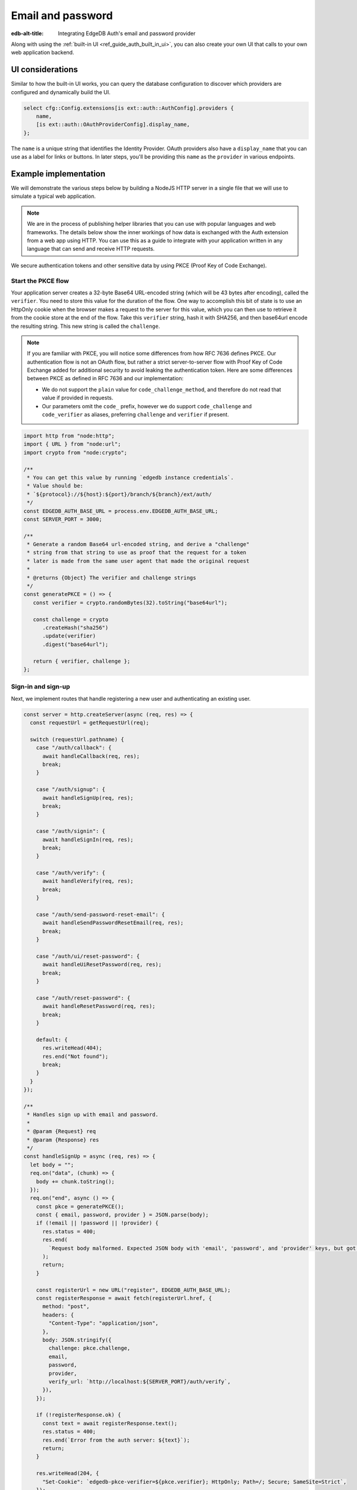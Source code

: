 .. _ref_guide_auth_email_password:

==================
Email and password
==================

:edb-alt-title: Integrating EdgeDB Auth's email and password provider

Along with using the :ref:`built-in UI <ref_guide_auth_built_in_ui>`, you can also
create your own UI that calls to your own web application backend.

UI considerations
=================

Similar to how the built-in UI works, you can query the database configuration
to discover which providers are configured and dynamically build the UI.

.. code-block:: edgeql

  select cfg::Config.extensions[is ext::auth::AuthConfig].providers {
      name,
      [is ext::auth::OAuthProviderConfig].display_name,
  };

The ``name`` is a unique string that identifies the Identity Provider. OAuth
providers also have a ``display_name`` that you can use as a label for links or
buttons. In later steps, you'll be providing this ``name`` as the ``provider``
in various endpoints.


Example implementation
======================

We will demonstrate the various steps below by building a NodeJS HTTP server in
a single file that we will use to simulate a typical web application.

.. note::

    We are in the process of publishing helper libraries that you can use with
    popular languages and web frameworks. The details below show the inner
    workings of how data is exchanged with the Auth extension from a web app
    using HTTP. You can use this as a guide to integrate with your application
    written in any language that can send and receive HTTP requests.

We secure authentication tokens and other sensitive data by using PKCE
(Proof Key of Code Exchange).


Start the PKCE flow
-------------------

Your application server creates a 32-byte Base64 URL-encoded string (which will
be 43 bytes after encoding), called the ``verifier``. You need to store this
value for the duration of the flow. One way to accomplish this bit of state is
to use an HttpOnly cookie when the browser makes a request to the server for
this value, which you can then use to retrieve it from the cookie store at the
end of the flow. Take this ``verifier`` string, hash it with SHA256, and then
base64url encode the resulting string. This new string is called the
``challenge``.

.. note::

   If you are familiar with PKCE, you will notice some differences from how RFC
   7636 defines PKCE. Our authentication flow is not an OAuth flow, but rather a
   strict server-to-server flow with Proof Key of Code Exchange added for
   additional security to avoid leaking the authentication token. Here are some
   differences between PKCE as defined in RFC 7636 and our implementation:

   - We do not support the ``plain`` value for ``code_challenge_method``, and
     therefore do not read that value if provided in requests.
   - Our parameters omit the ``code_`` prefix, however we do support
     ``code_challenge`` and ``code_verifier`` as aliases, preferring
     ``challenge`` and ``verifier`` if present.

.. lint-off

.. code-block:: javascript

   import http from "node:http";
   import { URL } from "node:url";
   import crypto from "node:crypto";

   /**
    * You can get this value by running `edgedb instance credentials`.
    * Value should be:
    * `${protocol}://${host}:${port}/branch/${branch}/ext/auth/
    */
   const EDGEDB_AUTH_BASE_URL = process.env.EDGEDB_AUTH_BASE_URL;
   const SERVER_PORT = 3000;

   /**
    * Generate a random Base64 url-encoded string, and derive a "challenge"
    * string from that string to use as proof that the request for a token
    * later is made from the same user agent that made the original request
    *
    * @returns {Object} The verifier and challenge strings
    */
   const generatePKCE = () => {
      const verifier = crypto.randomBytes(32).toString("base64url");

      const challenge = crypto
         .createHash("sha256")
         .update(verifier)
         .digest("base64url");

      return { verifier, challenge };
   };

.. lint-on


Sign-in and sign-up
-------------------

Next, we implement routes that handle registering a new user and authenticating
an existing user.

.. lint-off

.. code-block:: javascript

   const server = http.createServer(async (req, res) => {
     const requestUrl = getRequestUrl(req);

     switch (requestUrl.pathname) {
       case "/auth/callback": {
         await handleCallback(req, res);
         break;
       }

       case "/auth/signup": {
         await handleSignUp(req, res);
         break;
       }

       case "/auth/signin": {
         await handleSignIn(req, res);
         break;
       }

       case "/auth/verify": {
         await handleVerify(req, res);
         break;
       }

       case "/auth/send-password-reset-email": {
         await handleSendPasswordResetEmail(req, res);
         break;
       }

       case "/auth/ui/reset-password": {
         await handleUiResetPassword(req, res);
         break;
       }

       case "/auth/reset-password": {
         await handleResetPassword(req, res);
         break;
       }

       default: {
         res.writeHead(404);
         res.end("Not found");
         break;
       }
     }
   });

   /**
    * Handles sign up with email and password.
    *
    * @param {Request} req
    * @param {Response} res
    */
   const handleSignUp = async (req, res) => {
     let body = "";
     req.on("data", (chunk) => {
       body += chunk.toString();
     });
     req.on("end", async () => {
       const pkce = generatePKCE();
       const { email, password, provider } = JSON.parse(body);
       if (!email || !password || !provider) {
         res.status = 400;
         res.end(
           `Request body malformed. Expected JSON body with 'email', 'password', and 'provider' keys, but got: ${body}`,
         );
         return;
       }

       const registerUrl = new URL("register", EDGEDB_AUTH_BASE_URL);
       const registerResponse = await fetch(registerUrl.href, {
         method: "post",
         headers: {
           "Content-Type": "application/json",
         },
         body: JSON.stringify({
           challenge: pkce.challenge,
           email,
           password,
           provider,
           verify_url: `http://localhost:${SERVER_PORT}/auth/verify`,
         }),
       });

       if (!registerResponse.ok) {
         const text = await registerResponse.text();
         res.status = 400;
         res.end(`Error from the auth server: ${text}`);
         return;
       }

       res.writeHead(204, {
         "Set-Cookie": `edgedb-pkce-verifier=${pkce.verifier}; HttpOnly; Path=/; Secure; SameSite=Strict`,
       });
       res.end();
     });
   };

   /**
    * Handles sign in with email and password.
    *
    * @param {Request} req
    * @param {Response} res
    */
   const handleSignIn = async (req, res) => {
     let body = "";
     req.on("data", (chunk) => {
       body += chunk.toString();
     });
     req.on("end", async () => {
       const pkce = generatePKCE();
       const { email, password, provider } = JSON.parse(body);
       if (!email || !password || !provider) {
         res.status = 400;
         res.end(
           `Request body malformed. Expected JSON body with 'email', 'password', and 'provider' keys, but got: ${body}`,
         );
         return;
       }

       const authenticateUrl = new URL("authenticate", EDGEDB_AUTH_BASE_URL);
       const authenticateResponse = await fetch(authenticateUrl.href, {
         method: "post",
         headers: {
           "Content-Type": "application/json",
         },
         body: JSON.stringify({
           challenge: pkce.challenge,
           email,
           password,
           provider,
         }),
       });

       if (!authenticateResponse.ok) {
         const text = await authenticateResponse.text();
         res.status = 400;
         res.end(`Error from the auth server: ${text}`);
         return;
       }

       const { code } = await authenticateResponse.json();

       const tokenUrl = new URL("token", EDGEDB_AUTH_BASE_URL);
       tokenUrl.searchParams.set("code", code);
       tokenUrl.searchParams.set("verifier", pkce.verifier);
       const tokenResponse = await fetch(tokenUrl.href, {
         method: "get",
       });

       if (!tokenResponse.ok) {
         const text = await authenticateResponse.text();
         res.status = 400;
         res.end(`Error from the auth server: ${text}`);
         return;
       }

       const { auth_token } = await tokenResponse.json();
       res.writeHead(204, {
         "Set-Cookie": `edgedb-auth-token=${auth_token}; HttpOnly; Path=/; Secure; SameSite=Strict`,
       });
       res.end();
     });
   };

.. lint-on


Email verification
------------------

When a new user signs up, by default we require them to verify their email
address before allowing the application to get an authentication token. To
handle the verification flow, we implement an endpoint:

.. note::

   💡 If you would like to allow users to still log in, but offer limited access
   to your application, you can check the associated
   ``ext::auth::EmailPasswordFactor`` for the ``ext::auth::Identity`` to see if
   the ``verified_at`` property is some time in the past. You'll need to set
   the ``require_verification`` setting in the provider configuration to
   ``false``.

.. lint-off

.. code-block:: javascript

   /**
    * Handles the link in the email verification flow.
    *
    * @param {Request} req
    * @param {Response} res
    */
   const handleVerify = async (req, res) => {
     const requestUrl = getRequestUrl(req);
     const verification_token = requestUrl.searchParams.get("verification_token");
     if (!verification_token) {
       res.status = 400;
       res.end(
         `Verify request is missing 'verification_token' search param. The verification email is malformed.`,
       );
       return;
     }

     const cookies = req.headers.cookie?.split("; ");
     const verifier = cookies
       ?.find((cookie) => cookie.startsWith("edgedb-pkce-verifier="))
       ?.split("=")[1];
     if (!verifier) {
       res.status = 400;
       res.end(
         `Could not find 'verifier' in the cookie store. Is this the same user agent/browser that started the authorization flow?`,
       );
       return;
     }

     const verifyUrl = new URL("verify", EDGEDB_AUTH_BASE_URL);
     const verifyResponse = await fetch(verifyUrl.href, {
       method: "post",
       headers: {
         "Content-Type": "application/json",
       },
       body: JSON.stringify({
         verification_token,
         verifier,
         provider: "builtin::local_emailpassword",
       }),
     });

     if (!verifyResponse.ok) {
       const text = await verifyResponse.text();
       res.status = 400;
       res.end(`Error from the auth server: ${text}`);
       return;
     }

     const { code } = await verifyResponse.json();

     const tokenUrl = new URL("token", EDGEDB_AUTH_BASE_URL);
     tokenUrl.searchParams.set("code", code);
     tokenUrl.searchParams.set("verifier", verifier);
     const tokenResponse = await fetch(tokenUrl.href, {
       method: "get",
     });

     if (!tokenResponse.ok) {
       const text = await tokenResponse.text();
       res.status = 400;
       res.end(`Error from the auth server: ${text}`);
       return;
     }

     const { auth_token } = await tokenResponse.json();
     res.writeHead(204, {
       "Set-Cookie": `edgedb-auth-token=${auth_token}; HttpOnly; Path=/; Secure; SameSite=Strict`,
     });
     res.end();
   };

.. lint-on


Retrieve ``auth_token``
-----------------------

Once the request to ``auth/authenticate`` completes, the EdgeDB server response
with a JSON body with a single property: ``code``. You take that ``code`` and
look up the ``verifier`` in the ``edgedb-pkce-verifier`` cookie, and make a
request to the EdgeDB Auth extension to exchange these two pieces of data for
an ``auth_token``.

.. code-block:: javascript

   /**
    * Handles the PKCE callback and exchanges the `code` and `verifier
    * for an auth_token, setting the auth_token as an HttpOnly cookie.
    *
    * @param {Request} req
    * @param {Response} res
    */
   const handleCallback = async (req, res) => {
      const requestUrl = getRequestUrl(req);

      const code = requestUrl.searchParams.get("code");
      if (!code) {
         const error = requestUrl.searchParams.get("error");
         res.status = 400;
         res.end(
            `OAuth callback is missing 'code'. \
   OAuth provider responded with error: ${error}`,
         );
         return;
      }

      const cookies = req.headers.cookie?.split("; ");
      const verifier = cookies
         ?.find((cookie) => cookie.startsWith("edgedb-pkce-verifier="))
         ?.split("=")[1];
      if (!verifier) {
         res.status = 400;
         res.end(
            `Could not find 'verifier' in the cookie store. Is this the \
   same user agent/browser that started the authorization flow?`,
         );
         return;
      }

      const codeExchangeUrl = new URL("token", EDGEDB_AUTH_BASE_URL);
      codeExchangeUrl.searchParams.set("code", code);
      codeExchangeUrl.searchParams.set("verifier", verifier);
      const codeExchangeResponse = await fetch(codeExchangeUrl.href, {
         method: "GET",
      });

      if (!codeExchangeResponse.ok) {
         const text = await codeExchangeResponse.text();
         res.status = 400;
         res.end(`Error from the auth server: ${text}`);
         return;
      }

      const { auth_token } = await codeExchangeResponse.json();
      res.writeHead(204, {
         "Set-Cookie": `edgedb-auth-token=${auth_token}; Path=/; HttpOnly`,
      });
      res.end();
   };


Creating a User object
----------------------

Some applications may want to create a custom ``User`` type in their default
module to attach application-specific information. You can tie this to an
``ext::auth::Identity`` by using the ``auth_token`` in our
``ext::auth::client_token`` global and inserting your ``User`` object with a
link to the ``Identity``.

For this example, we'll assume you have a 1-to-1 relationship between ``User``
objects and ``ext::auth::Identity`` objects, but in your own application, you
may decide to have a 1-to-many relationship.

So, given this ``User`` type:

.. code-block:: sdl

   type User {
       email: str;
       name: str;

       required identity: ext::auth::Identity {
           constraint exclusive;
       };
   }

You can update the ``handleVerify`` function like this to create a new ``User``
object:

.. lint-off

.. code-block:: javascript-diff

     const { auth_token } = await codeExchangeResponse.json();
   +
   + const authedClient = client.withGlobals({
   +   "ext::auth::client_token": auth_token,
   + });
   + await authedClient.query(`
   +   with
   +     identity := (global ext::auth::ClientTokenIdentity),
   +     emailFactor := (
   +       select ext::auth::EmailFactor filter .identity = identity
   +     ),
   +   insert User {
   +     email := emailFactor.email,
   +     identity := identity
   +   };
   + `);
   +
     res.writeHead(204, {
       "Set-Cookie": `edgedb-auth-token=${auth_token}; HttpOnly; Path=/; Secure; SameSite=Strict`,
     });

.. lint-on


Password reset
--------------

To allow users to reset their password, we implement three endpoints. The first
one sends the reset email. The second is the HTML form that is rendered when
the user follows the link in their email. And, the final one is the endpoint
that updates the password and logs in the user.

.. lint-off

.. code-block:: javascript

   /**
    * Request a password reset for an email.
    *
    * @param {Request} req
    * @param {Response} res
    */
   const handleSendPasswordResetEmail = async (req, res) => {
     let body = "";
     req.on("data", (chunk) => {
       body += chunk.toString();
     });
     req.on("end", async () => {
       const { email } = JSON.parse(body);
       const reset_url = `http://localhost:${SERVER_PORT}/auth/ui/reset-password`;
       const provider = "builtin::local_emailpassword";
       const pkce = generatePKCE();

       const sendResetUrl = new URL("send-reset-email", EDGEDB_AUTH_BASE_URL);
       const sendResetResponse = await fetch(sendResetUrl.href, {
         method: "post",
         headers: {
           "Content-Type": "application/json",
         },
         body: JSON.stringify({
           email,
           provider,
           reset_url,
           challenge: pkce.challenge,
         }),
       });

       if (!sendResetResponse.ok) {
         const text = await sendResetResponse.text();
         res.status = 400;
         res.end(`Error from auth server: ${text}`);
         return;
       }

       const { email_sent } = await sendResetResponse.json();

       res.writeHead(200, {
         "Set-Cookie": `edgedb-pkce-verifier=${pkce.verifier}; HttpOnly; Path=/; Secure; SameSite=Strict`,
       });
       res.end(`Reset email sent to '${email_sent}'`);
     });
   };

   /**
    * Render a simple reset password UI
    *
    * @param {Request} req
    * @param {Response} res
    */
   const handleUiResetPassword = async (req, res) => {
     const url = new URL(req.url);
     const reset_token = url.searchParams.get("reset_token");
     res.writeHead(200, { "Content-Type": "text/html" });
     res.end(`
       <html>
         <body>
           <form method="POST" action="http://localhost:${SERVER_PORT}/auth/reset-password">
             <input type="hidden" name="reset_token" value="${reset_token}">
             <label>
               New password:
               <input type="password" name="password" required>
             </label>
             <button type="submit">Reset Password</button>
           </form>
         </body>
       </html>
     `);
   };

   /**
    * Send new password with reset token to EdgeDB Auth.
    *
    * @param {Request} req
    * @param {Response} res
    */
   const handleResetPassword = async (req, res) => {
     let body = "";
     req.on("data", (chunk) => {
       body += chunk.toString();
     });
     req.on("end", async () => {
       const { reset_token, password } = JSON.parse(body);
       if (!reset_token || !password) {
         res.status = 400;
         res.end(
           `Request body malformed. Expected JSON body with 'reset_token' and 'password' keys, but got: ${body}`
         );
         return;
       }
       const provider = "builtin::local_emailpassword";
       const cookies = req.headers.cookie.split("; ");
       const verifier = cookies
         .find((cookie) => cookie.startsWith("edgedb-pkce-verifier="))
         .split("=")[1];
       if (!verifier) {
         res.status = 400;
         res.end(
           `Could not find 'verifier' in the cookie store. Is this the same user agent/browser that started the authorization flow?`
         );
         return;
       }
       const resetUrl = new URL("reset-password", EDGEDB_AUTH_BASE_URL);
       const resetResponse = await fetch(resetUrl.href, {
         method: "post",
         headers: {
           "Content-Type": "application/json",
         },
         body: JSON.stringify({
           reset_token,
           provider,
           password,
         }),
       });
       if (!resetResponse.ok) {
         const text = await resetResponse.text();
         res.status = 400;
         res.end(`Error from the auth server: ${text}`);
         return;
       }
       const { code } = await resetResponse.json();
       const tokenUrl = new URL("token", EDGEDB_AUTH_BASE_URL);
       tokenUrl.searchParams.set("code", code);
       tokenUrl.searchParams.set("verifier", verifier);
       const tokenResponse = await fetch(tokenUrl.href, {
         method: "get",
       });
       if (!tokenResponse.ok) {
         const text = await tokenResponse.text();
         res.status = 400;
         res.end(`Error from the auth server: ${text}`);
         return;
       }
       const { auth_token } = await tokenResponse.json();
       res.writeHead(204, {
         "Set-Cookie": `edgedb-auth-token=${auth_token}; HttpOnly; Path=/; Secure; SameSite=Strict`,
       });
       res.end();
     });
   };

.. lint-on

:ref:`Back to the EdgeDB Auth guide <ref_guide_auth>`
